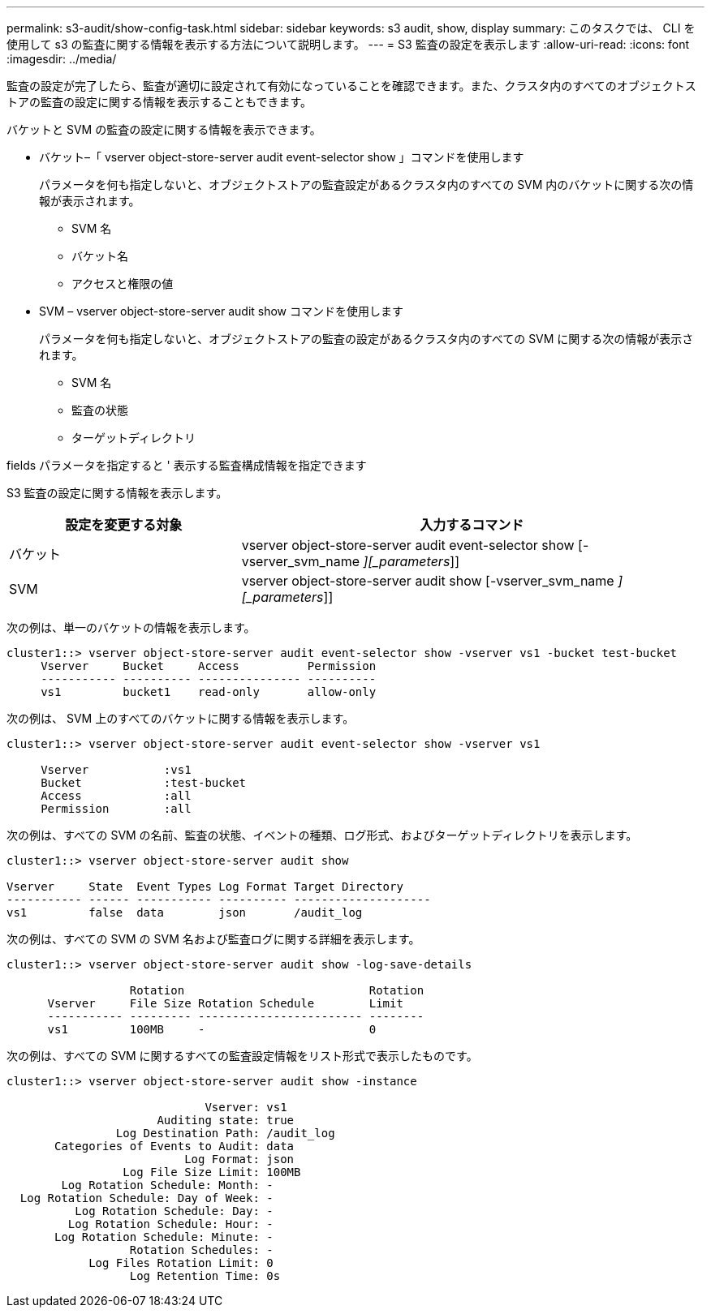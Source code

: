 ---
permalink: s3-audit/show-config-task.html 
sidebar: sidebar 
keywords: s3 audit, show, display 
summary: このタスクでは、 CLI を使用して s3 の監査に関する情報を表示する方法について説明します。 
---
= S3 監査の設定を表示します
:allow-uri-read: 
:icons: font
:imagesdir: ../media/


[role="lead"]
監査の設定が完了したら、監査が適切に設定されて有効になっていることを確認できます。また、クラスタ内のすべてのオブジェクトストアの監査の設定に関する情報を表示することもできます。

バケットと SVM の監査の設定に関する情報を表示できます。

* バケット–「 vserver object-store-server audit event-selector show 」コマンドを使用します
+
パラメータを何も指定しないと、オブジェクトストアの監査設定があるクラスタ内のすべての SVM 内のバケットに関する次の情報が表示されます。

+
** SVM 名
** バケット名
** アクセスと権限の値


* SVM – vserver object-store-server audit show コマンドを使用します
+
パラメータを何も指定しないと、オブジェクトストアの監査の設定があるクラスタ内のすべての SVM に関する次の情報が表示されます。

+
** SVM 名
** 監査の状態
** ターゲットディレクトリ




fields パラメータを指定すると ' 表示する監査構成情報を指定できます

S3 監査の設定に関する情報を表示します。

[cols="2,4"]
|===
| 設定を変更する対象 | 入力するコマンド 


| バケット | vserver object-store-server audit event-selector show [-vserver_svm_name _][_parameters_]] 


| SVM  a| 
vserver object-store-server audit show [-vserver_svm_name _][_parameters_]]

|===
次の例は、単一のバケットの情報を表示します。

[listing]
----
cluster1::> vserver object-store-server audit event-selector show -vserver vs1 -bucket test-bucket
     Vserver     Bucket     Access          Permission
     ----------- ---------- --------------- ----------
     vs1         bucket1    read-only       allow-only
----
次の例は、 SVM 上のすべてのバケットに関する情報を表示します。

[listing]
----
cluster1::> vserver object-store-server audit event-selector show -vserver vs1

     Vserver           :vs1
     Bucket            :test-bucket
     Access            :all
     Permission        :all
----
次の例は、すべての SVM の名前、監査の状態、イベントの種類、ログ形式、およびターゲットディレクトリを表示します。

[listing]
----
cluster1::> vserver object-store-server audit show

Vserver     State  Event Types Log Format Target Directory
----------- ------ ----------- ---------- --------------------
vs1         false  data        json       /audit_log
----
次の例は、すべての SVM の SVM 名および監査ログに関する詳細を表示します。

[listing]
----
cluster1::> vserver object-store-server audit show -log-save-details

                  Rotation                           Rotation
      Vserver     File Size Rotation Schedule        Limit
      ----------- --------- ------------------------ --------
      vs1         100MB     -                        0
----
次の例は、すべての SVM に関するすべての監査設定情報をリスト形式で表示したものです。

[listing]
----
cluster1::> vserver object-store-server audit show -instance

                             Vserver: vs1
                      Auditing state: true
                Log Destination Path: /audit_log
       Categories of Events to Audit: data
                          Log Format: json
                 Log File Size Limit: 100MB
        Log Rotation Schedule: Month: -
  Log Rotation Schedule: Day of Week: -
          Log Rotation Schedule: Day: -
         Log Rotation Schedule: Hour: -
       Log Rotation Schedule: Minute: -
                  Rotation Schedules: -
            Log Files Rotation Limit: 0
                  Log Retention Time: 0s
----